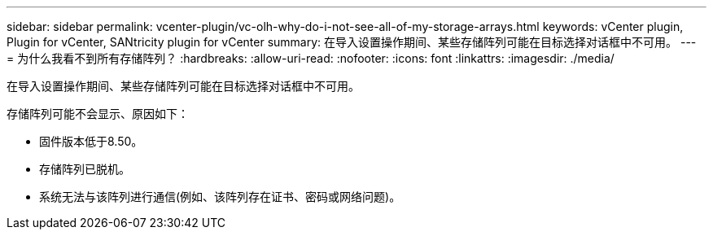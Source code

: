 ---
sidebar: sidebar 
permalink: vcenter-plugin/vc-olh-why-do-i-not-see-all-of-my-storage-arrays.html 
keywords: vCenter plugin, Plugin for vCenter, SANtricity plugin for vCenter 
summary: 在导入设置操作期间、某些存储阵列可能在目标选择对话框中不可用。 
---
= 为什么我看不到所有存储阵列？
:hardbreaks:
:allow-uri-read: 
:nofooter: 
:icons: font
:linkattrs: 
:imagesdir: ./media/


[role="lead"]
在导入设置操作期间、某些存储阵列可能在目标选择对话框中不可用。

存储阵列可能不会显示、原因如下：

* 固件版本低于8.50。
* 存储阵列已脱机。
* 系统无法与该阵列进行通信(例如、该阵列存在证书、密码或网络问题)。

